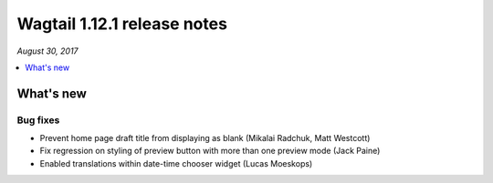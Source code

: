 ============================
Wagtail 1.12.1 release notes
============================

*August 30, 2017*

.. contents::
    :local:
    :depth: 1


What's new
==========

Bug fixes
~~~~~~~~~

* Prevent home page draft title from displaying as blank (Mikalai Radchuk, Matt Westcott)
* Fix regression on styling of preview button with more than one preview mode (Jack Paine)
* Enabled translations within date-time chooser widget (Lucas Moeskops)
